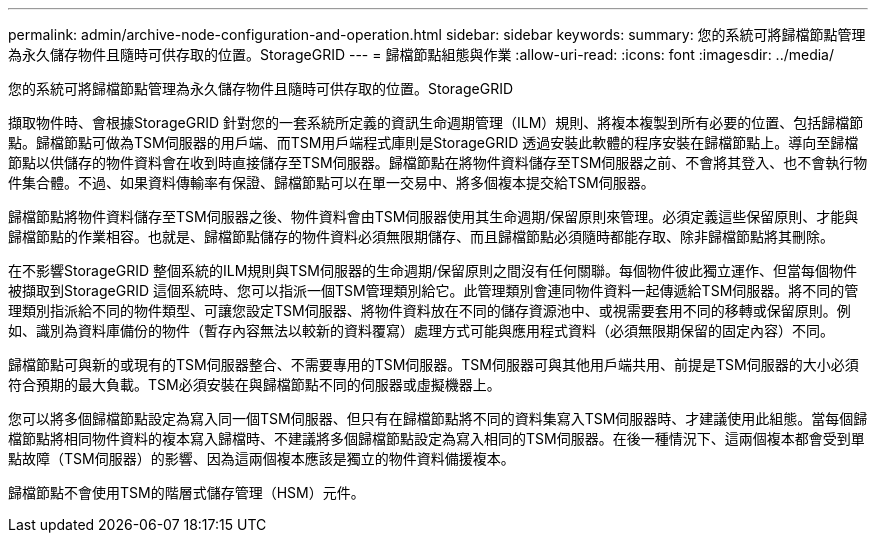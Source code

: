 ---
permalink: admin/archive-node-configuration-and-operation.html 
sidebar: sidebar 
keywords:  
summary: 您的系統可將歸檔節點管理為永久儲存物件且隨時可供存取的位置。StorageGRID 
---
= 歸檔節點組態與作業
:allow-uri-read: 
:icons: font
:imagesdir: ../media/


[role="lead"]
您的系統可將歸檔節點管理為永久儲存物件且隨時可供存取的位置。StorageGRID

擷取物件時、會根據StorageGRID 針對您的一套系統所定義的資訊生命週期管理（ILM）規則、將複本複製到所有必要的位置、包括歸檔節點。歸檔節點可做為TSM伺服器的用戶端、而TSM用戶端程式庫則是StorageGRID 透過安裝此軟體的程序安裝在歸檔節點上。導向至歸檔節點以供儲存的物件資料會在收到時直接儲存至TSM伺服器。歸檔節點在將物件資料儲存至TSM伺服器之前、不會將其登入、也不會執行物件集合體。不過、如果資料傳輸率有保證、歸檔節點可以在單一交易中、將多個複本提交給TSM伺服器。

歸檔節點將物件資料儲存至TSM伺服器之後、物件資料會由TSM伺服器使用其生命週期/保留原則來管理。必須定義這些保留原則、才能與歸檔節點的作業相容。也就是、歸檔節點儲存的物件資料必須無限期儲存、而且歸檔節點必須隨時都能存取、除非歸檔節點將其刪除。

在不影響StorageGRID 整個系統的ILM規則與TSM伺服器的生命週期/保留原則之間沒有任何關聯。每個物件彼此獨立運作、但當每個物件被擷取到StorageGRID 這個系統時、您可以指派一個TSM管理類別給它。此管理類別會連同物件資料一起傳遞給TSM伺服器。將不同的管理類別指派給不同的物件類型、可讓您設定TSM伺服器、將物件資料放在不同的儲存資源池中、或視需要套用不同的移轉或保留原則。例如、識別為資料庫備份的物件（暫存內容無法以較新的資料覆寫）處理方式可能與應用程式資料（必須無限期保留的固定內容）不同。

歸檔節點可與新的或現有的TSM伺服器整合、不需要專用的TSM伺服器。TSM伺服器可與其他用戶端共用、前提是TSM伺服器的大小必須符合預期的最大負載。TSM必須安裝在與歸檔節點不同的伺服器或虛擬機器上。

您可以將多個歸檔節點設定為寫入同一個TSM伺服器、但只有在歸檔節點將不同的資料集寫入TSM伺服器時、才建議使用此組態。當每個歸檔節點將相同物件資料的複本寫入歸檔時、不建議將多個歸檔節點設定為寫入相同的TSM伺服器。在後一種情況下、這兩個複本都會受到單點故障（TSM伺服器）的影響、因為這兩個複本應該是獨立的物件資料備援複本。

歸檔節點不會使用TSM的階層式儲存管理（HSM）元件。
